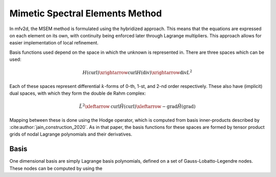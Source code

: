 Mimetic Spectral Elements Method
================================

In mfv2d, the MSEM method is formulated using the hybridized approach.
This means that the equations are expressed on each element on its own,
with continuity being enforced later through Lagrange multipliers.
This approach allows for easier implementation of local refinement.

Basis functions used depend on the space in which the unknown is
represented in. There are three spaces which can be used:

.. math::

    {H}\left(\mathrm{curl}\right) \xrightarrow{\mathrm{curl}} {H}\left(\mathrm{div}\right)
    \xrightarrow{\mathrm{div}} L^2

Each of these spaces represent differential :math:`k`-forms of 0-th, 1-st,
and 2-nd order respectively. These also have (implicit) dual spaces, with
which they form the double de Rahm complex:

.. math::

    \tilde{L}^2 \xleftarrow{\mathrm{curl}} \tilde{H}\left(\mathrm{curl}\right)
    \xleftarrow{-\mathrm{grad}} \tilde{H}\left(\mathrm{grad}\right)

Mapping between these is done using the Hodge operator, which is computed from
basis inner-products described by :cite:author:`jain_construction_2020`. As in
that paper, the basis functions for these spaces are formed by tensor product
grids of nodal Lagrange polynomials and their derivatives.

Basis
-----

One dimensional basis are simply Lagrange basis polynomials, defined on
a set of Gauss-Lobatto-Legendre nodes. These nodes can be computed by using
the
